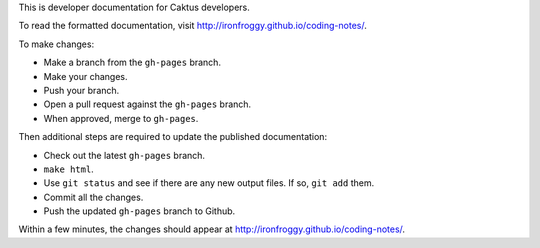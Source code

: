This is developer documentation for Caktus developers.

To read the formatted documentation, visit http://ironfroggy.github.io/coding-notes/.

To make changes:

* Make a branch from the ``gh-pages`` branch.
* Make your changes.
* Push your branch.
* Open a pull request against the ``gh-pages`` branch.
* When approved, merge to ``gh-pages``.

Then additional steps are required to update the published
documentation:

* Check out the latest ``gh-pages`` branch.
* ``make html``.
* Use ``git status`` and see if there are any new output files.
  If so, ``git add`` them.
* Commit all the changes.
* Push the updated ``gh-pages`` branch to Github.

Within a few minutes, the changes should appear at
http://ironfroggy.github.io/coding-notes/.

